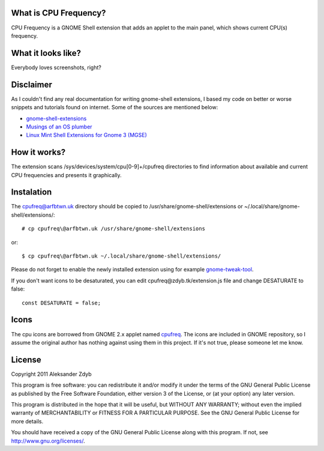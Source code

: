 What is CPU Frequency?
========================

CPU Frequency is a GNOME Shell extension that adds an applet to the main panel, which shows current CPU(s) frequency.


What it looks like?
===================

Everybody loves screenshots, right?

.. image:: http://img26.imageshack.us/img26/8619/cpufreq.png
   :alt: CPU Frequency

.. image:: http://img585.imageshack.us/img585/6726/cpufreqmenu.png
   :alt: CPU Frequency with menu

.. image:: http://img6.imageshack.us/img6/6573/cpufreqcolor.png
   :alt: CPU Frequency without desaturating

Disclaimer
==========

As I couldn't find any real documentation for writing gnome-shell extensions, I based my code on better or worse snippets and tutorials found on internet. Some of the sources are mentioned below:

* `gnome-shell-extensions <http://git.gnome.org/browse/gnome-shell-extensions/>`_
* `Musings of an OS plumber <http://blog.fpmurphy.com/tag/gnome-shell>`_
* `Linux Mint Shell Extensions for Gnome 3 (MGSE) <https://github.com/linuxmint/MGSE>`_

How it works?
=============

The extension scans /sys/devices/system/cpu[0-9]+/cpufreq directories to find information about available and current CPU frequencies and presents it graphically.


Instalation
===========

The cpufreq@arfbtwn.uk directory should be copied to /usr/share/gnome-shell/extensions or ~/.local/share/gnome-shell/extensions/::

  # cp cpufreq\@arfbtwn.uk /usr/share/gnome-shell/extensions
  
or::

  $ cp cpufreq\@arfbtwn.uk ~/.local/share/gnome-shell/extensions/
  
Please do not forget to enable the newly installed extension using for example gnome-tweak-tool_.

.. _gnome-tweak-tool: http://live.gnome.org/GnomeTweakTool

If you don't want icons to be desaturated, you can edit cpufreq\@zdyb.tk/extension.js file
and change DESATURATE to false::

  const DESATURATE = false;


Icons
=====

The cpu icons are borrowed from GNOME 2.x applet named cpufreq_. The icons are
included in GNOME repository, so I assume the original author has nothing
against using them in this project. If it's not true, please someone let me know.

.. _cpufreq: http://git.gnome.org/browse/gnome-applets/tree/cpufreq

License
=======

Copyright 2011 Aleksander Zdyb

This program is free software: you can redistribute it and/or modify it under the terms of the GNU General Public License as published by the Free Software Foundation, either version 3 of the License, or (at your option) any later version.

This program is distributed in the hope that it will be useful, but WITHOUT ANY WARRANTY; without even the implied warranty of MERCHANTABILITY or FITNESS FOR A PARTICULAR PURPOSE. See the GNU General Public License for more details.

You should have received a copy of the GNU General Public License along with this program.  If not, see http://www.gnu.org/licenses/.
